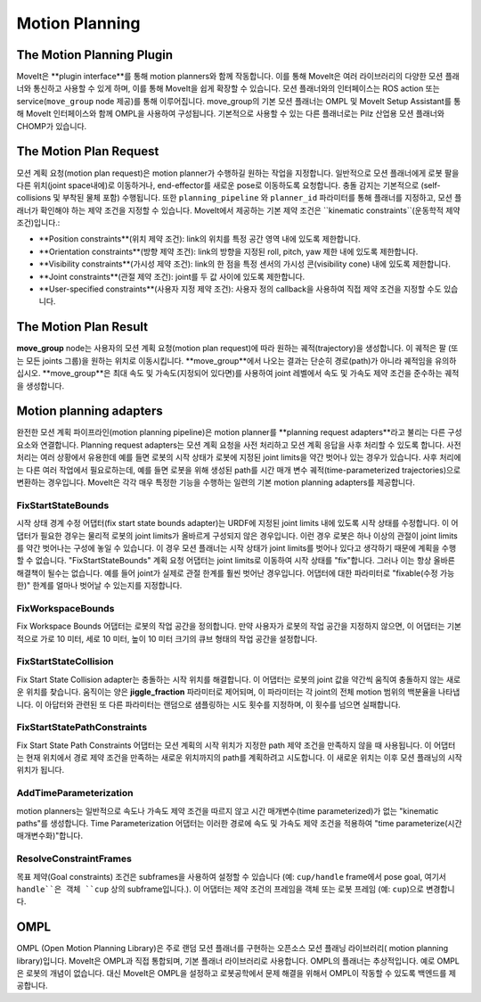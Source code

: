 ===============
Motion Planning
===============

The Motion Planning Plugin
---------------------------

MoveIt은 **plugin interface**를 통해 motion planners와 함께 작동합니다. 이를 통해 MoveIt은 여러 라이브러리의 다양한 모션 플래너와 통신하고 사용할 수 있게 하며, 이를 통해 MoveIt을 쉽게 확장할 수 있습니다. 모션 플래너와의 인터페이스는 ROS action 또는 service(``move_group`` node 제공)를 통해 이루어집니다.
move_group의 기본 모션 플래너는 OMPL 및 MoveIt Setup Assistant를 통해 MoveIt 인터페이스와 함께 OMPL을 사용하여 구성됩니다. 기본적으로 사용할 수 있는 다른 플래너로는 Pilz 산업용 모션 플래너와 CHOMP가 있습니다.

The Motion Plan Request
------------------------

모션 계획 요청(motion plan request)은 motion planner가 수행하길 원하는 작업을 지정합니다. 일반적으로 모션 플래너에게 로봇 팔을 다른 위치(joint space내에)로 이동하거나, end-effector를 새로운 pose로 이동하도록 요청합니다.
충돌 감지는 기본적으로 (self-collisions 및 부착된 물체 포함) 수행됩니다.
또한 ``planning_pipeline`` 와 ``planner_id`` 파라미터를 통해 플래너를 지정하고, 모션 플래너가 확인해야 하는 제약 조건을 지정할 수 있습니다. MoveIt에서 제공하는 기본 제약 조건은 ``kinematic constraints``(운동학적 제약 조건)입니다.:

- **Position constraints**(위치 제약 조건): link의 위치를 특정 공간 영역 내에 있도록 제한합니다.

- **Orientation constraints**(방향 제약 조건): link의 방향을 지정된 roll, pitch, yaw 제한 내에 있도록 제한합니다.

- **Visibility constraints**(가시성 제약 조건): link의 한 점을 특정 센서의 가시성 콘(visibility cone) 내에 있도록 제한합니다.

- **Joint constraints**(관절 제약 조건): joint를 두 값 사이에 있도록 제한합니다.

- **User-specified constraints**(사용자 지정 제약 조건): 사용자 정의 callback을 사용하여 직접 제약 조건을 지정할 수도 있습니다.

The Motion Plan Result
--------------------------


**move_group** node는 사용자의 모션 계획 요청(motion plan request)에 따라 원하는 궤적(trajectory)을 생성합니다.
이 궤적은 팔 (또는 모든 joints 그룹)을 원하는 위치로 이동시킵니다.
**move_group**에서 나오는 결과는 단순히 경로(path)가 아니라 궤적임을 유의하십시오.
**move_group**은 최대 속도 및 가속도(지정되어 있다면)를 사용하여 joint 레벨에서 속도 및 가속도 제약 조건을 준수하는 궤적을 생성합니다.

Motion planning adapters
------------------------

.. image:: /_static/images/motion_planner.png

완전한 모션 계획 파이프라인(motion planning pipeline)은 motion planner를 **planning request adapters**라고 불리는 다른 구성 요소와 연결합니다.
Planning request adapters는 모션 계획 요청을 사전 처리하고 모션 계획 응답을 사후 처리할 수 있도록 합니다.
사전 처리는 여러 상황에서 유용한데 예를 들면 로봇의 시작 상태가 로봇에 지정된 joint limits을 약간 벗어나 있는 경우가 있습니다.
사후 처리에는 다른 여러 작업에서 필요로하는데, 예를 들면 로봇을 위해 생성된 path를 시간 매개 변수 궤적(time-parameterized trajectories)으로 변환하는 경우입니다.
MoveIt은 각각 매우 특정한 기능을 수행하는 일련의 기본 motion planning adapters를 제공합니다.

FixStartStateBounds
^^^^^^^^^^^^^^^^^^^

시작 상태 경계 수정 어댑터(fix start state bounds adapter)는 URDF에 지정된 joint limits 내에 있도록 시작 상태를 수정합니다.
이 어댑터가 필요한 경우는 물리적 로봇의 joint limits가 올바르게 구성되지 않은 경우입니다.
이런 경우 로봇은 하나 이상의 관절이 joint limits를 약간 벗어나는 구성에 놓일 수 있습니다.
이 경우 모션 플래너는 시작 상태가 joint limits를 벗어나 있다고 생각하기 때문에 계획을 수행할 수 없습니다.
"FixStartStateBounds" 계획 요청 어댑터는 joint limits로 이동하여 시작 상태를 "fix"합니다.
그러나 이는 항상 올바른 해결책이 될수는 없습니다. 예를 들어 joint가 실제로 관절 한계를 훨씬 벗어난 경우입니다.
어댑터에 대한 파라미터로 "fixable(수정 가능한)" 한계를 얼마나 벗어날 수 있는지를 지정합니다.

FixWorkspaceBounds
^^^^^^^^^^^^^^^^^^

Fix Workspace Bounds 어댑터는 로봇의 작업 공간을 정의합니다. 만약 사용자가 로봇의 작업 공간을 지정하지 않으면, 이 어댑터는 기본적으로 가로 10 미터, 세로 10 미터, 높이 10 미터 크기의 큐브 형태의 작업 공간을 설정합니다.

FixStartStateCollision
^^^^^^^^^^^^^^^^^^^^^^

Fix Start State Collision adapter는 충돌하는 시작 위치를 해결합니다. 이 어댑터는 로봇의 joint 값을 약간씩 움직여 충돌하지 않는 새로운 위치를 찾습니다. 움직이는 양은 **jiggle_fraction** 파라미터로 제어되며, 이 파라미터는 각 joint의 전체 motion 범위의 백분율을 나타냅니다. 이 아답터와 관련된 또 다른 파라미터는 랜덤으로 샘플링하는 시도 횟수를 지정하며, 이 횟수를 넘으면 실패합니다.

FixStartStatePathConstraints
^^^^^^^^^^^^^^^^^^^^^^^^^^^^

Fix Start State Path Constraints 어댑터는 모션 계획의 시작 위치가 지정한 path 제약 조건을 만족하지 않을 때 사용됩니다. 이 어댑터는 현재 위치에서 경로 제약 조건을 만족하는 새로운 위치까지의 path를 계획하려고 시도합니다. 이 새로운 위치는 이후 모션 플래닝의 시작 위치가 됩니다.

AddTimeParameterization
^^^^^^^^^^^^^^^^^^^^^^^

motion planners는 일반적으로 속도나 가속도 제약 조건을 따르지 않고 시간 매개변수(time parameterized)가 없는 "kinematic paths"를 생성합니다. Time Parameterization 어댑터는 이러한 경로에 속도 및 가속도 제약 조건을 적용하여 "time parameterize(시간 매개변수화)"합니다.

ResolveConstraintFrames
^^^^^^^^^^^^^^^^^^^^^^^

목표 제약(Goal constraints) 조건은 subframes을 사용하여 설정할 수 있습니다 (예: ``cup/handle`` frame에서 pose goal, 여기서 ``handle``은 객체 ``cup`` 상의 subframe입니다.).
이 어댑터는 제약 조건의 프레임을 객체 또는 로봇 프레임 (예: ``cup``)으로 변경합니다.

OMPL
----

OMPL (Open Motion Planning Library)은 주로 랜덤 모션 플래너를 구현하는 오픈소스 모션 플래닝 라이브러리( motion planning library)입니다.
MoveIt은 OMPL과 직접 통합되며, 기본 플래너 라이브러리로 사용합니다.
OMPL의 플래너는 추상적입니다. 예로 OMPL은 로봇의 개념이 없습니다.
대신 MoveIt은 OMPL을 설정하고 로봇공학에서 문제 해결을 위해서 OMPL이 작동할 수 있도록 백엔드를 제공합니다.
